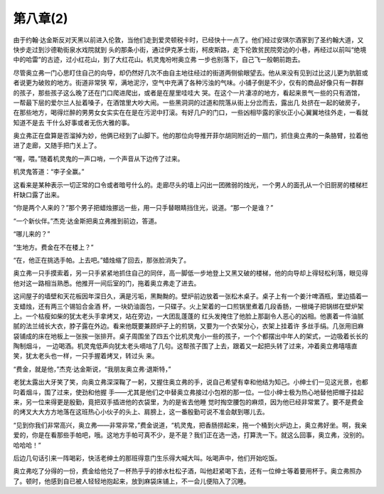 第八章(2)
============

由于约翰·达金斯反对天黑以前进入伦敦，当他们走到爱灵顿税卡时，已经快十一点了。他们经过安琪尔酒家到了圣约翰大道，又快步走过到沙德勒街泉水戏院就到 头的那条小街，通过伊克茅士街，柯皮斯路，走下伦敦贫民院旁边的小巷，再经过以前叫“绝境中的哈雷”的古迹，过小红花山，到了大红花山。机灵鬼吩咐奥立弗 一步也别落下，自己飞一般朝前跑去。

尽管奥立弗一门心思盯住自己的向导，却仍然好几次不由自主地往经过的街道两侧偷眼望去。他从来没有见到过比这儿更为肮脏或者说更为破败的地方。街道非常狭 窄，满地泥泞，空气中充满了各种污浊的气味。小铺子倒是不少，仅有的商品好像只有一群群的孩子，那些孩子这么晚了还在门口爬进爬出，或者是在屋里哇哇大 哭。在这个一片凄凉的地方，看起来景气一些的只有酒馆，一帮最下层的爱尔兰人扯着嗓子，在酒馆里大吵大闹。一些黑洞洞的过道和院落从街上分岔而去，露出几 处挤在一起的破房子，在那些地方，喝得烂醉的男男女女实实在在是在污泥中打滚。有好几户的门口，一些凶相毕露的家伙正小心翼翼地往外走，一看就知道不是去 干什么好事或者无伤大雅的事。

奥立弗正在盘算是否溜掉为妙，他俩已经到了山脚下。他的那位向导推开菲尔胡同附近的一扇门，抓住奥立弗的一条胳臂，拉着他进了走廊，又随手把门关上了。

“喔，喂。”随着机灵鬼的一声口哨，一个声音从下边传了过来。

机灵鬼答道：“李子全赢。”

这看来是某种表示一切正常的口令或者暗号什么的。走廊尽头的墙上闪出一团微弱的烛光，一个男人的面孔从一个旧厨房的楼梯栏杆缺口露了出来。

“你是两个人来的？”那个男子把蜡烛挪远一些，用一只手替眼睛挡住光，说道。“那一个是谁？”

“一个新伙伴。”杰克·达金斯把奥立弗推到前边，答道。

“哪儿来的？”

“生地方。费金在不在楼上？”

“在，他正在挑选手帕。上去吧。”蜡烛缩了回去，那张脸消失了。

奥立弗一只手摸索着，另一只手紧紧地抓住自己的同伴，高一脚低一步地登上又黑又破的楼梯，他的向导却上得轻松利落，眼见得他对这一路相当熟悉。他推开一间后室的门，拖着奥立弗走了进去。

这间屋子的墙壁和天花板因年深日久，满是污垢，黑黝黝的。壁炉前边放着一张松木桌子。桌子上有一个姜汁啤酒瓶，里边插着一支蜡烛，还有两三个锡铅合金酒 杯，一块奶油面包，一只碟子。火上架着的一口煎锅里煮着几段香肠，一根绳子把锅绑在壁炉架上。一个枯瘦如柴的犹太老头手拿烤叉，站在旁边，一大团乱蓬蓬的 红头发掩住了他脸上那副令人恶心的凶相。他裹着一件油腻腻的法兰绒长大衣，脖子露在外边。看来他既要兼顾炉子上的煎锅，又要为一个衣架分心，衣架上挂着许 多丝手绢。几张用旧麻袋铺成的床在地板上一张挨一张排开。桌子周围坐了四五个比机灵鬼小一些的孩子，一个个都摆出中年人的架式，一边吸着长长的陶制烟斗， 一边喝酒。机灵鬼低声向犹太老头嘀咕了几句。这帮孩子围了上去，跟着又一起把头转了过来，冲着奥立弗嘻嘻直笑，犹太老头也一样，一只手握着烤叉，转过头 来。

“费金，就是他，”杰克·达金斯说，“我朋友奥立弗·退斯特，”

老犹太露出大牙笑了笑，向奥立弗深深鞠了一躬，又握住奥立弗的手，说自己希望有幸和他结为知己。小绅士们一见这光景，也都叼着烟斗，围了过来，使劲和他握 手——尤其是他们之中替奥立弗接过小包袱的那一位。一位小绅士极为热心地替他把帽子挂起来，另一位来得更是殷勤，竟把双手插进他的衣袋里，为的是省去他睡 觉时掏空腰包的麻烦，因为他已经非常累了。要不是费金的烤叉大大方方地落在这班热心小伙子的头上、肩膀上，这一番殷勤可说不准会献到哪儿去。

“见到你我们非常高兴，奥立弗——非常非常，”费金说道，“机灵鬼，把香肠捞起来，拖一个桶到火炉边上，奥立弗好坐。啊，我亲爱的，你是在看那些手帕吧，哦。这地方手帕可真不少，是不是？我们正在选一选，打算洗一下。就这么回事，奥立弗，没别的。哈哈哈！”

后边几句话引来一阵喝彩，快活老绅土的那班得意门生乐得大喊大叫。吆喝声中，他们开始吃饭。

奥立弗吃了分得的一份，费金给他兑了一杯热乎乎的掺水杜松子酒，叫他赶紧喝下去，还有一位绅士等着要用杯于。奥立弗照办了。顿时，他感到自已被人轻轻地抱起来，放到麻袋床铺上，不一会儿便陷入了沉睡。
